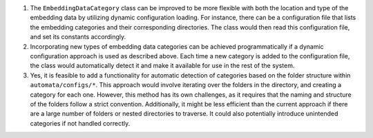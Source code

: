 1. The ``EmbeddingDataCategory`` class can be improved to be more
   flexible with both the location and type of the embedding data by
   utilizing dynamic configuration loading. For instance, there can be a
   configuration file that lists the embedding categories and their
   corresponding directories. The class would then read this
   configuration file, and set its constants accordingly.

2. Incorporating new types of embedding data categories can be achieved
   programmatically if a dynamic configuration approach is used as
   described above. Each time a new category is added to the
   configuration file, the class would automatically detect it and make
   it available for use in the rest of the system.

3. Yes, it is feasible to add a functionality for automatic detection of
   categories based on the folder structure within
   ``automata/configs/*``. This approach would involve iterating over
   the folders in the directory, and creating a category for each one.
   However, this method has its own challenges, as it requires that the
   naming and structure of the folders follow a strict convention.
   Additionally, it might be less efficient than the current approach if
   there are a large number of folders or nested directories to
   traverse. It could also potentially introduce unintended categories
   if not handled correctly.

